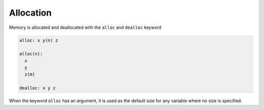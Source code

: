 Allocation
----------

Memory is allocated and deallocated with the ``alloc`` and ``dealloc`` keyword

.. code-block:: fython

  alloc: x y(n) z

  alloc(n):
    x
    y
    z(m)

  dealloc: x y z

When the keyword ``alloc`` has an argument, it is used
as the default size for any variable where no size is specified.